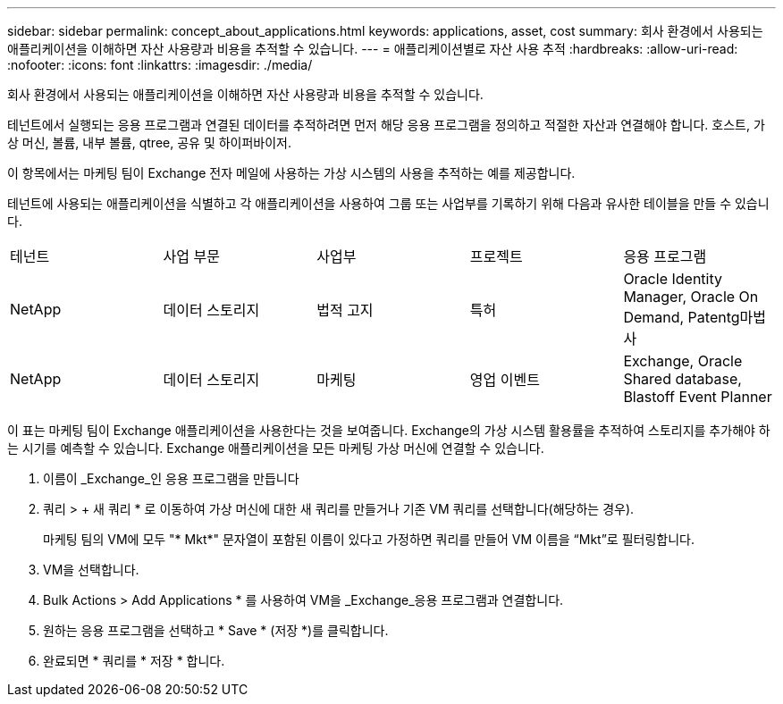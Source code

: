 ---
sidebar: sidebar 
permalink: concept_about_applications.html 
keywords: applications, asset, cost 
summary: 회사 환경에서 사용되는 애플리케이션을 이해하면 자산 사용량과 비용을 추적할 수 있습니다. 
---
= 애플리케이션별로 자산 사용 추적
:hardbreaks:
:allow-uri-read: 
:nofooter: 
:icons: font
:linkattrs: 
:imagesdir: ./media/


[role="lead"]
회사 환경에서 사용되는 애플리케이션을 이해하면 자산 사용량과 비용을 추적할 수 있습니다.

테넌트에서 실행되는 응용 프로그램과 연결된 데이터를 추적하려면 먼저 해당 응용 프로그램을 정의하고 적절한 자산과 연결해야 합니다. 호스트, 가상 머신, 볼륨, 내부 볼륨, qtree, 공유 및 하이퍼바이저.

이 항목에서는 마케팅 팀이 Exchange 전자 메일에 사용하는 가상 시스템의 사용을 추적하는 예를 제공합니다.

테넌트에 사용되는 애플리케이션을 식별하고 각 애플리케이션을 사용하여 그룹 또는 사업부를 기록하기 위해 다음과 유사한 테이블을 만들 수 있습니다.

[cols="5*"]
|===


| 테넌트 | 사업 부문 | 사업부 | 프로젝트 | 응용 프로그램 


| NetApp | 데이터 스토리지 | 법적 고지 | 특허 | Oracle Identity Manager, Oracle On Demand, Patentg마법사 


| NetApp | 데이터 스토리지 | 마케팅 | 영업 이벤트 | Exchange, Oracle Shared database, Blastoff Event Planner 
|===
이 표는 마케팅 팀이 Exchange 애플리케이션을 사용한다는 것을 보여줍니다. Exchange의 가상 시스템 활용률을 추적하여 스토리지를 추가해야 하는 시기를 예측할 수 있습니다. Exchange 애플리케이션을 모든 마케팅 가상 머신에 연결할 수 있습니다.

. 이름이 _Exchange_인 응용 프로그램을 만듭니다
. 쿼리 > + 새 쿼리 * 로 이동하여 가상 머신에 대한 새 쿼리를 만들거나 기존 VM 쿼리를 선택합니다(해당하는 경우).
+
마케팅 팀의 VM에 모두 "* Mkt*" 문자열이 포함된 이름이 있다고 가정하면 쿼리를 만들어 VM 이름을 “Mkt”로 필터링합니다.

. VM을 선택합니다.
. Bulk Actions > Add Applications * 를 사용하여 VM을 _Exchange_응용 프로그램과 연결합니다.
. 원하는 응용 프로그램을 선택하고 * Save * (저장 *)를 클릭합니다.
. 완료되면 * 쿼리를 * 저장 * 합니다.

